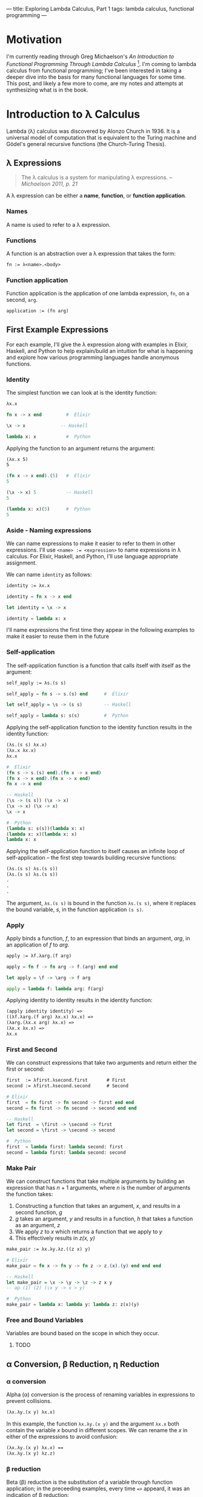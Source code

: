---
title: Exploring Lambda Calculus, Part 1
tags: lambda calculus, functional programming
---

* Motivation
I'm currently reading through Greg Michaelson's /An Introduction to Functional Programming Through Lambda Calculus/ [1]. I'm coming to lambda calculus from functional programming; I've been interested in taking a deeper dive into the basis for many functional languages for some time. This post, and likely a few more to come, are my notes and attempts at synthesizing what is in the book.

* Introduction to λ Calculus
Lambda (λ) calculus was discovered by Alonzo Church in 1936. It is a universal model of computation that is equivalent to the Turing machine and Gödel's general recursive functions (the Church-Turing Thesis).

** λ Expressions
#+BEGIN_QUOTE
The λ calculus is a system for manipulating λ expressions. -- /Michaelson 2011, p. 21/
#+END_QUOTE

A λ expression can be either a *name*, *function*, or *function application*.
*** Names
A name is used to refer to a λ expression.
*** Functions
A function is an abstraction over a λ expression that takes the form:
#+BEGIN_SRC latex
fn := λ<name>.<body>
#+END_SRC
*** Function application
Function application is the application of one lambda expression, ~fn~, on a second, ~arg~.
#+BEGIN_SRC latex
  application := (fn arg)
#+END_SRC
** First Example Expressions
For each example, I'll give the λ expression along with examples in Elixir, Haskell, and Python to help explain/build an intuition for what is happening and explore how various programming languages handle anonymous functions.

*** Identity 
The simplest function we can look at is the identity function:
#+BEGIN_SRC latex
λx.x
#+END_SRC

#+BEGIN_SRC elixir
fn x -> x end         #  Elixir
#+END_SRC

#+BEGIN_SRC haskell
\x -> x             -- Haskell
#+END_SRC

#+BEGIN_SRC python
lambda x: x           #  Python
#+END_SRC

Applying the function to an argument returns the argument:

#+BEGIN_SRC latex
(λx.x 5)
5
#+END_SRC

#+BEGIN_SRC elixir
(fn x -> x end).(5)   #  Elixir
5
#+END_SRC

#+BEGIN_SRC haskell
(\x -> x) 5           -- Haskell
5
#+END_SRC

#+BEGIN_SRC python
(lambda x: x)(5)      #  Python
5
#+END_SRC

*** Aside - Naming expressions
We can name expressions to make it easier to refer to them in other expressions. I'll use ~<name> := <expression>~ to name expressions in λ calculus. For Elixir, Haskell, and Python, I'll use language appropriate assignment.

We can name ~identity~  as follows:

#+BEGIN_SRC latex
  identity := λx.x
#+END_SRC

#+BEGIN_SRC elixir :session elixir
  identity = fn x -> x end
#+END_SRC

#+BEGIN_SRC haskell :session haskell
  let identity = \x -> x
#+END_SRC

#+BEGIN_SRC python :session python
  identity = lambda x: x
#+END_SRC

I'll name expressions the first time they appear in the following examples to make it easier to reuse them in the future

*** Self-application

The self-application function is a function that calls itself with itself as the argument:

#+BEGIN_SRC latex
self_apply := λs.(s s)
#+END_SRC

#+BEGIN_SRC elixir :session elixir
self_apply = fn s -> s.(s) end      #  Elixir
#+END_SRC

#+BEGIN_SRC haskell :session haskell
let self_apply = \s -> (s s)        -- Haskell
#+END_SRC

#+BEGIN_SRC python :session python
self_apply = lambda s: s(s)         #  Python
#+END_SRC

Applying the self-application function to the identity function results in the identity function:

#+BEGIN_SRC latex
(λs.(s s) λx.x)
(λx.x λx.x)
λx.x
#+END_SRC

#+BEGIN_SRC elixir
#  Elixir
(fn s -> s.(s) end).(fn x -> x end)
(fn x -> x end).(fn x -> x end)
fn x -> x end
#+END_SRC

#+BEGIN_SRC haskell
-- Haskell
(\s -> (s s)) (\x -> x)
(\x -> x) (\x -> x)
\x -> x
#+END_SRC

#+BEGIN_SRC python
#  Python
(lambda s: s(s))(lambda x: x)
(lambda x: x)(lambda x: x)
lambda x: x
#+END_SRC

Applying the self-application function to itself causes an infinite loop of self-application -- the first step towards building recursive functions:

#+BEGIN_SRC latex
(λs.(s s) λs.(s s))
(λs.(s s) λs.(s s))
.
.
.
#+END_SRC

The argument, =λs.(s s)= is bound in the function =λs.(s s)=, where it replaces the bound variable, /s/, in the function application =(s s)=.

*** Apply

Apply binds a function, /f/, to an expression that binds an argument, /arg/, in an application of /f/ to /arg/. 

#+BEGIN_SRC latex
  apply := λf.λarg.(f arg)
#+END_SRC

#+BEGIN_SRC elixir :session elixir
  apply = fn f -> fn arg -> f.(arg) end end
#+END_SRC

#+BEGIN_SRC haskell :session haskell
  let apply = \f -> \arg -> f arg
#+END_SRC

#+BEGIN_SRC python :session python
  apply = lambda f: lambda arg: f(arg)
#+END_SRC

Applying identity to identity results in the identity function:

#+BEGIN_SRC latex
  (apply identity identity) =>
  ((λf.λarg.(f arg) λx.x) λx.x) =>
  (λarg.(λx.x arg) λx.x) =>
  (λx.x λx.x) =>
  λx.x
#+END_SRC

*** First and Second

We can construct expressions that take two arguments and return either the first or second:

#+BEGIN_SRC latex
first  := λfirst.λsecond.first       # First
second := λfirst.λsecond.second      # Second
#+END_SRC

#+BEGIN_SRC elixir :session elixir
# Elixir
first  = fn first -> fn second -> first end end
second = fn first -> fn second -> second end end
#+END_SRC

#+BEGIN_SRC haskell :session haskell
-- Haskell
let first  = \first -> \second -> first
let second = \first -> \second -> second
#+END_SRC

#+BEGIN_SRC python :session python
#  Python
first  = lambda first: lambda second: first
second = lambda first: lambda second: second
#+END_SRC

*** Make Pair
We can construct functions that take multiple arguments by building an expression that has /n/ + 1 arguments, where /n/ is the number of arguments the function takes:
1. Constructing a function that takes an argument, /x/, and results in a second function, /g/
2. /g/ takes an argument, /y/ and results in a function, /h/ that takes a function as an argument, /z/
3. We apply /z/ to /x/ which returns a function that we apply to /y/
4. This effectively results in /z(x, y)/

#+BEGIN_SRC latex
  make_pair := λx.λy.λz.((z x) y)
#+END_SRC

#+BEGIN_SRC elixir :session elixir
  # Elixir
  make_pair = fn x -> fn y -> fn z -> z.(x).(y) end end end
#+END_SRC

#+BEGIN_SRC haskell :session haskell
  -- Haskell
  let make_pair = \x -> \y -> \z -> z x y
  -- ap (1) (2) (\x y -> x > y)
#+END_SRC

#+BEGIN_SRC python :session python
  #  Python
  make_pair = lambda x: lambda y: lambda z: z(x)(y)
#+END_SRC
*** Free and Bound Variables
Variables are bound based on the scope in which they occur.
***** TODO
** α Conversion, β Reduction, η Reduction
*** α conversion
Alpha (α) conversion is the process of renaming variables in expressions to prevent collisions.

#+BEGIN_SRC latex
  (λx.λy.(x y) λx.x)
#+END_SRC

In this example, the function =λx.λy.(x y)= and the argument =λx.x= both contain the variable /x/ bound in different scopes. We can rename the /x/ in either of the expressions to avoid confusion:

#+BEGIN_SRC latex
  (λx.λy.(x y) λx.x) ==
  (λx.λy.(x y) λz.z)
#+END_SRC

*** β reduction
Beta (β) reduction is the substitution of a variable through function application; in the preceeding examples, every time ~=>~ appeard, it was an indication of β reduction:

#+BEGIN_SRC latex
  ((λf.λarg.(f arg) λx.x) λx.x) =>  # β reduction substituting the first argument, λx.x in the first function aplication
  (λarg.(λx.x arg) λx.x) =>         # substituting the argument, λx.x in the function application
  (λx.x λx.x) =>                    # substituting the argument λx.x in the function application (λx.x λx.x)
  λx.x                              # Final result of β reducing the original expression 
#+END_SRC

*** η reduction
**** TODO Don't fully understand the explanation for  η reduction
Eta (η) reduction is another means of simplifying an expression.

An expression, ~λarg.(f arg)~, η reduces to ~f~. This works because we can freely build applications that take an arbitrary argument by binding an argument in the application:

#+BEGIN_SRC latex
  f -> λarg.(f arg)
#+END_SRC
** Conditions, Booleans, and Numbers
We can use λ calculus to work with Boolean logic. To frame the way we're implementing logic, we can look at a Haskell src_haskell{if <condition> then <expression 1> else <expression 2>} conditional and a C style ternary conditional, src_C{<condition> ? <expression 1> : <expression 2>}. 

In both cases, we have an expression that takes three arguments, =<condition>=, =<expression 1>=, and =<expression 2>=.  

Based on whether =<condition>= is src_haskell{true} or src_haskell{false}, we proceed with =<expression 1>= or =<expression 2>= respectively.

These can be implemented via expressions we've already seen:

*** Conditional
The entire src_haskell{if <condition> then <expression 1> else <expression 2>} or src_C{<condition> ? <expression 1> : <expression 2>} is =make_pair=:

#+BEGIN_SRC latex
  λx.λy.λz.((z x) y) ≡ λexpression1.λexpression2.λcondition.((condition expression1) expression2)

  cond := λexpression1.λexpression2.λcondition.((condition expression1) expression2)
#+END_SRC

*** True/False

Given that if =<condition>= is =true= we proceed with =<expression 1>=, =first= is equivalent to =true=:

#+BEGIN_SRC latex
  true := λfirst.λsecond.first
#+END_SRC

Given that if =<condition>= is false, we proceed with =<expression 2>=, =second= is equivalent to =false=:

#+BEGIN_SRC latex
  false := λfirst.λsecond.second
#+END_SRC

*** Example

With an arbitrary =<expression 1>= and =<expression 2>=, we can run through a reduction of =cond=.

#+BEGIN_SRC latex
  ((cond <expression 1>) <expression 2>) =>
  ((λexpression1.λexpression2.λcondition.((condition expression1) expression2) <expression 1>) <expression 2>) =>
  (λexpression2.λcondition.((condition <expression 1>) expression2) <expression 2>) =>
  λcondition.((condition <expression 1>) <expression2>)
#+END_SRC

We can then apply =true= and =false= to see how they determine which expression we proceed with:

#+BEGIN_SRC latex
  (λcondition.((condition <expression 1>) <expression2>) true) =>
  (λcondition.((condition <expression 1>) <expression2>) λfirst.λsecond.first) =>
  ((λfirst.λsecond.first <expression 1>) <expression 2>) =>
  (λsecond.<expression 1> <expression 2>) =>
  <expression 1>
#+END_SRC

#+BEGIN_SRC latex
  (λcondition.((condition <expression 1>) <expression2>) false) =>
  (λcondition.((condition <expression 1>) <expression2>) λfirst.λsecond.second) =>
  ((λfirst.λsecond.second <expression 1>) <expression 2>) =>
  (λsecond.second <expression 2>) =>
  <expression 2>
#+END_SRC
*** Logical Operators: NOT, AND, OR
**** NOT
=NOT= is the negation operator: ~NOT TRUE == FALSE~ and ~NOT FALSE == TRUE~.

This is another conditional expression: src_haskell{not = if true then false else true}. We can therefore use another conditional to implement this behavior:

#+BEGIN_SRC latex
  not := (λc.(c false) true)
#+END_SRC

We can apply =not= to =true= and =false= and see that we get the expected results:

#+BEGIN_SRC latex
  (not true) =>
  (λc.((c false) true) true) =>
  (λc.((c false) true) λfirst.λsecond.first) =>
  ((λfirst.λsecond.first false) true) =>
  (λsecond.false true) =>
  false
#+END_SRC

#+BEGIN_SRC latex
  (not false) =>
  (λc.((c false) true) false) =>
  (λc.((c false) true) λfirst.λsecond.second) =>
  ((λfirst.λsecond.second false) true) =>
  (λsecond.second true) =>
  true
#+END_SRC
**** AND
**** OR
* Footnotes
[1] Michaelson, Greg. /An Introduction to Functional Programming Through Lambda Calculus/. Dover, 2011.


